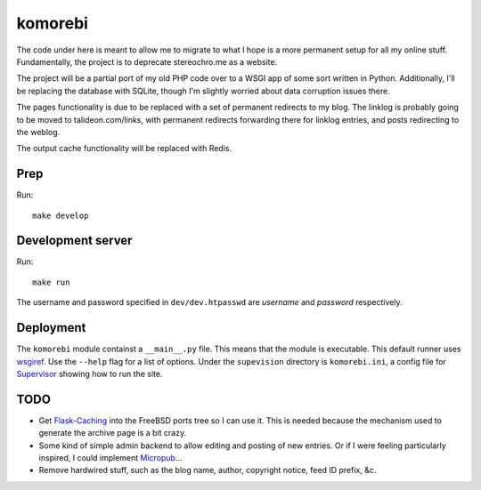 ========
komorebi
========

The code under here is meant to allow me to migrate to what I hope is a more
permanent setup for all my online stuff. Fundamentally, the project is to
deprecate stereochro.me as a website.

The project will be a partial port of my old PHP code over to a WSGI app of
some sort written in Python. Additionally, I'll be replacing the database with
SQLite, though I'm slightly worried about data corruption issues there.

The pages functionality is due to be replaced with a set of permanent
redirects to my blog. The linklog is probably going to be moved to
talideon.com/links, with permanent redirects forwarding there for linklog
entries, and posts redirecting to the weblog.

The output cache functionality will be replaced with Redis.

Prep
====

Run::

    make develop

Development server
==================

Run::

    make run

The username and password specified in ``dev/dev.htpasswd`` are *username* and
*password* respectively.

Deployment
==========

The ``komorebi`` module containst a ``__main__.py`` file. This means that the
module is executable. This default runner uses wsgiref_. Use the ``--help``
flag for a list of options. Under the ``supevision`` directory is
``komorebi.ini``, a config file for Supervisor_ showing how to run the site.

.. _wsgiref: https://docs.python.org/3.7/library/wsgiref.html
.. _Supervisor: http://supervisord.org/

TODO
====

* Get `Flask-Caching`__ into the FreeBSD ports tree so I can use it. This is
  needed because the mechanism used to generate the archive page is a bit
  crazy.
* Some kind of simple admin backend to allow editing and posting of new
  entries. Or if I were feeling particularly inspired, I could implement
  Micropub__...
* Remove hardwired stuff, such as the blog name, author, copyright notice,
  feed ID prefix, &c.

.. __: https://github.com/sh4nks/flask-caching
.. __: https://www.w3.org/TR/micropub/

.. vim:set ft=rst:
